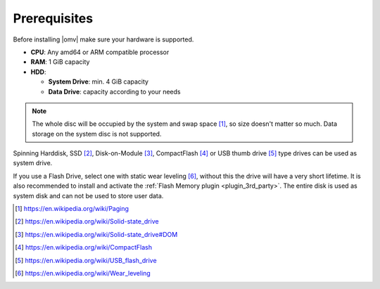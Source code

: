Prerequisites
=============

Before installing |omv| make sure your hardware is supported.

* **CPU**: Any amd64 or ARM compatible processor
* **RAM**: 1 GiB capacity
* **HDD**:

  * **System Drive**: min. 4 GiB capacity
  * **Data Drive**: capacity according to your needs

.. note::
   The whole disc will be occupied by the system and swap space [1]_, so size
   doesn't matter so much. Data storage on the system disc is not supported.

Spinning Harddisk, SSD [2]_, Disk-on-Module [3]_, CompactFlash [4]_ or USB thumb
drive [5]_ type drives can be used as system drive.

If you use a Flash Drive, select one with static wear leveling [6]_, without
this the drive will have a very short lifetime. It is also recommended to
install and activate the :ref:`Flash Memory plugin <plugin_3rd_party>`. The
entire disk is used as system disk and can not be used to store user data.

.. [1] https://en.wikipedia.org/wiki/Paging
.. [2] https://en.wikipedia.org/wiki/Solid-state_drive
.. [3] https://en.wikipedia.org/wiki/Solid-state_drive#DOM
.. [4] https://en.wikipedia.org/wiki/CompactFlash
.. [5] https://en.wikipedia.org/wiki/USB_flash_drive
.. [6] https://en.wikipedia.org/wiki/Wear_leveling
